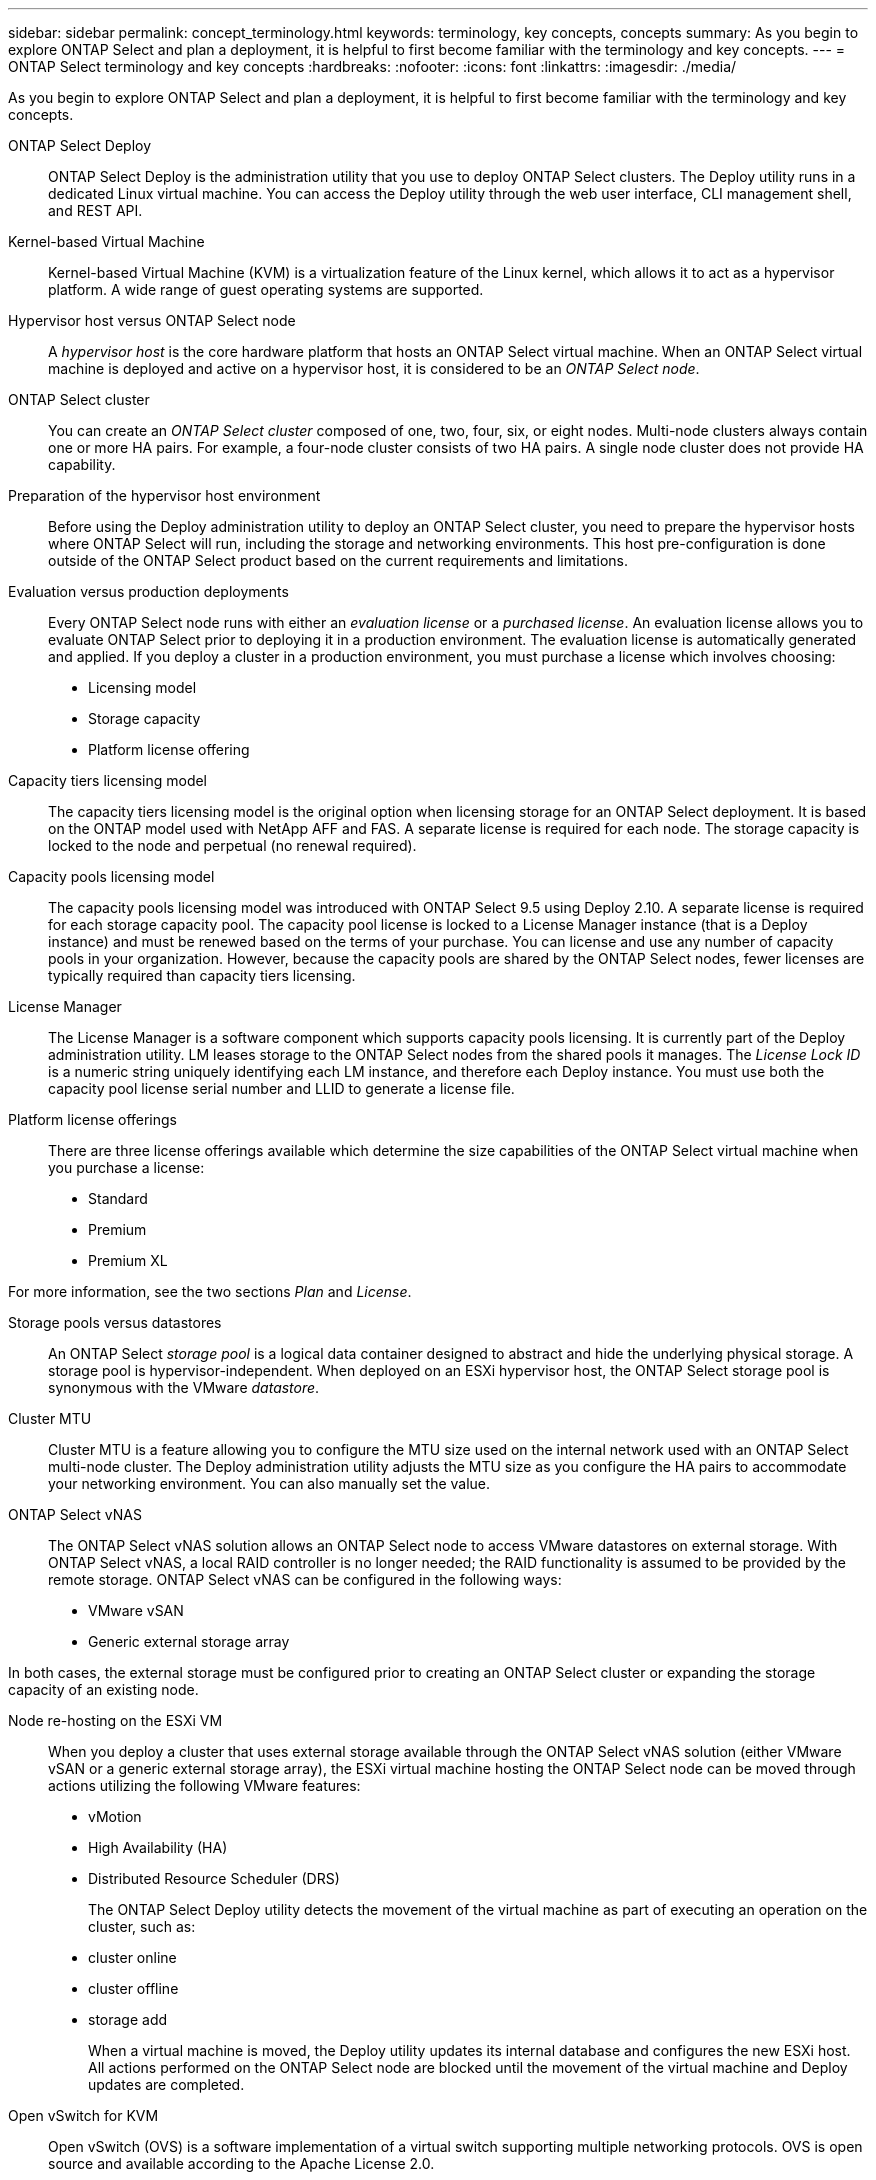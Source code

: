 ---
sidebar: sidebar
permalink: concept_terminology.html
keywords: terminology, key concepts, concepts
summary: As you begin to explore ONTAP Select and plan a deployment, it is helpful to first become familiar with the terminology and key concepts.
---
= ONTAP Select terminology and key concepts
:hardbreaks:
:nofooter:
:icons: font
:linkattrs:
:imagesdir: ./media/

[.lead]
As you begin to explore ONTAP Select and plan a deployment, it is helpful to first become familiar with the terminology and key concepts.

ONTAP Select Deploy::
ONTAP Select Deploy is the administration utility that you use to deploy ONTAP Select clusters. The Deploy utility runs in a dedicated Linux virtual machine. You can access the Deploy utility through the web user interface, CLI management shell, and REST API.

Kernel-based Virtual Machine::
Kernel-based Virtual Machine (KVM) is a virtualization feature of the Linux kernel, which allows it to act as a hypervisor platform. A wide range of guest operating systems are supported.

Hypervisor host versus ONTAP Select node::
A _hypervisor host_ is the core hardware platform that hosts an ONTAP Select virtual machine. When an ONTAP Select virtual machine is deployed and active on a hypervisor host, it is considered to be an _ONTAP Select node_.

ONTAP Select cluster::
You can create an _ONTAP Select cluster_ composed of one, two, four, six, or eight nodes. Multi-node clusters always contain one or more HA pairs. For example, a four-node cluster consists of two HA pairs. A single node cluster does not provide HA capability.

Preparation of the hypervisor host environment::
Before using the Deploy administration utility to deploy an ONTAP Select cluster, you need to prepare the hypervisor hosts where ONTAP Select will run, including the storage and networking environments. This host pre-configuration is done outside of the ONTAP Select product based on the current requirements and limitations.

Evaluation versus production deployments::
Every ONTAP Select node runs with either an _evaluation license_ or a _purchased license_. An evaluation license allows you to evaluate ONTAP Select prior to deploying it in a production environment. The evaluation license is automatically generated and applied. If you deploy a cluster in a production environment, you must purchase a license which involves choosing:

* Licensing model
* Storage capacity
* Platform license offering

Capacity tiers licensing model::
The capacity tiers licensing model is the original option when licensing storage for an ONTAP Select deployment. It is based on the ONTAP model used with NetApp AFF and FAS. A separate license is required for each node. The storage capacity is locked to the node and perpetual (no renewal required).

Capacity pools licensing model::
The capacity pools licensing model was introduced with ONTAP Select 9.5 using Deploy 2.10. A separate license is required for each storage capacity pool. The capacity pool license is locked to a License Manager instance (that is a Deploy instance) and must be renewed based on the terms of your purchase. You can license and use any number of capacity pools in your organization. However, because the capacity pools are shared by the ONTAP Select nodes, fewer licenses are typically required than capacity tiers licensing.

License Manager::
The License Manager is a software component which supports capacity pools licensing. It is currently part of the Deploy administration utility. LM leases storage to the ONTAP Select nodes from the shared pools it manages. The _License Lock ID_ is a numeric string uniquely identifying each LM instance, and therefore each Deploy instance. You must use both the capacity pool license serial number and LLID to generate a license file.

Platform license offerings::
There are three license offerings available which determine the size capabilities of the ONTAP Select virtual machine when you purchase a license:

* Standard
* Premium
* Premium XL

For more information, see the two sections _Plan_ and _License_.

Storage pools versus datastores::
An ONTAP Select _storage pool_ is a logical data container designed to abstract and hide the underlying physical storage. A storage pool is hypervisor-independent. When deployed on an ESXi hypervisor host, the ONTAP Select storage pool is synonymous with the VMware _datastore_.

Cluster MTU::
Cluster MTU is a feature allowing you to configure the MTU size used on the internal network used with an ONTAP Select multi-node cluster. The Deploy administration utility adjusts the MTU size as you configure the HA pairs to accommodate your networking environment. You can also manually set the value.

ONTAP Select vNAS::
The ONTAP Select vNAS solution allows an ONTAP Select node to access VMware datastores on external storage. With ONTAP Select vNAS, a local RAID controller is no longer needed; the RAID functionality is assumed to be provided by the remote storage. ONTAP Select vNAS can be configured in the following ways:

* VMware vSAN
* Generic external storage array

In both cases, the external storage must be configured prior to creating an ONTAP Select cluster or expanding the storage capacity of an existing node.

Node re-hosting on the ESXi VM::
When you deploy a cluster that uses external storage available through the ONTAP Select vNAS solution (either VMware vSAN or a generic external storage array), the ESXi virtual machine hosting the ONTAP Select node can be moved through actions utilizing the following VMware features:

* vMotion
* High Availability (HA)
* Distributed Resource Scheduler (DRS)
+
The ONTAP Select Deploy utility detects the movement of the virtual machine as part of executing an operation on the cluster, such as:
+
* cluster online
* cluster offline
* storage add
+
When a virtual machine is moved, the Deploy utility updates its internal database and configures the new ESXi host. All actions performed on the ONTAP Select node are blocked until the movement of the virtual machine and Deploy updates are completed.

Open vSwitch for KVM::
Open vSwitch (OVS) is a software implementation of a virtual switch supporting multiple networking protocols. OVS is open source and available according to the Apache License 2.0.

Mediator service::
The ONTAP Select Deploy utility includes a mediator service which connects to the nodes in the active two-node clusters. This service monitors each HA pair and assists in managing failures.

[CAUTION]
If you have one or more active two-node clusters, the ONTAP Select Deploy virtual machine administering the clusters must be running at all times. If the Deploy virtual machine is halted, the mediator service is unavailable and HA capability is lost for the two-node clusters.

MetroCluster SDS::
MetroCluster SDS is a feature that provides an additional configuration option when deploying a two-node ONTAP Select cluster. Unlike a typical two-node ROBO deployment, the MetroCluster SDS nodes can be separated by a much greater distance. This physical separation enables additional use cases, such as disaster recovery. You must have a premium license or higher to use MetroCluster SDS. In addition, the network between the nodes must support a minimum latency requirement.

Credential store::
The Deploy credential store is a secure database holding account credentials. It is used primarily to register hypervisor hosts as part of creating a new cluster. See the _Plan_ section for more information.

Storage efficiency::
ONTAP Select provides storage efficiency options that are similar to the storage efficiency options present on FAS and AFF arrays. Conceptually, ONTAP Select with direct-attached storage (DAS) SSDs (using a premium license) is similar to an AFF array. Configurations using DAS with HDDs and all vNAS configurations should be considered similar to a FAS array. The main difference between the two configurations is that ONTAP Select with DAS SSDs supports inline aggregate level deduplication and aggregate level background deduplication. The remaining storage efficiency options are available for both configurations.
+
The vNAS default configurations enable a write optimization feature known as single instance data logging (SIDL). With ONTAP Select 9.6 and later releases, the background ONTAP storage efficiency features are qualified with SIDL enabled. See the _Deep dive_ section for more information.

Cluster refresh::
After creating a cluster, you can make changes to the cluster or virtual machine configuration outside of the Deploy utility using ONTAP or hypervisor administration tools. You can also migrate a virtual machine which causes configuration changes. When these changes occur, the Deploy utility is not automatically updated and can become out of sync with the state of the cluster. You can use the cluster refresh feature to update the Deploy configuration database. Cluster refresh is available through the Deploy web user interface, CLI management shell, and REST API.

Software RAID::
When using direct-attached storage (DAS), RAID functionality is traditionally provided through a local hardware RAID controller. You can instead configure a node to use _software RAID_ where the ONTAP Select node provides the RAID functionality. If you use software RAID, a hardware RAID controller is no longer needed.

[[ontap-select-image-install]]
ONTAP Select image install::
Beginning with ONTAP Select Deploy 2.8, the Deploy administration utility contains only a single version of ONTAP Select. The version included is the most current available at the time of release. The ONTAP Select image install feature allows you to add earlier versions of ONTAP Select to your instance of the Deploy utility, which can then be used when deploying an ONTAP Select cluster. See link:task_cli_deploy_image_add.html[Add ONTAP Select images for more information].

[NOTE]
You should only add an ONTAP Select image with a version that is earlier than the original version included with your instance of Deploy. Adding later versions of ONTAP Select without also updating Deploy is not supported.

Administering an ONTAP Select cluster after it is deployed::
After you deploy an ONTAP Select cluster, you can configure the cluster as you would a hardware-based ONTAP cluster. For example, you can configure an ONTAP Select cluster using System Manager or the standard ONTAP command line interface.

.Related information

link:task_cli_deploy_image_add.html[Add an ONTAP Select image to Deploy]

// 2023-09-25, ONTAPDOC-1204
// 2023-10-17, Removed mention of old OTS versions